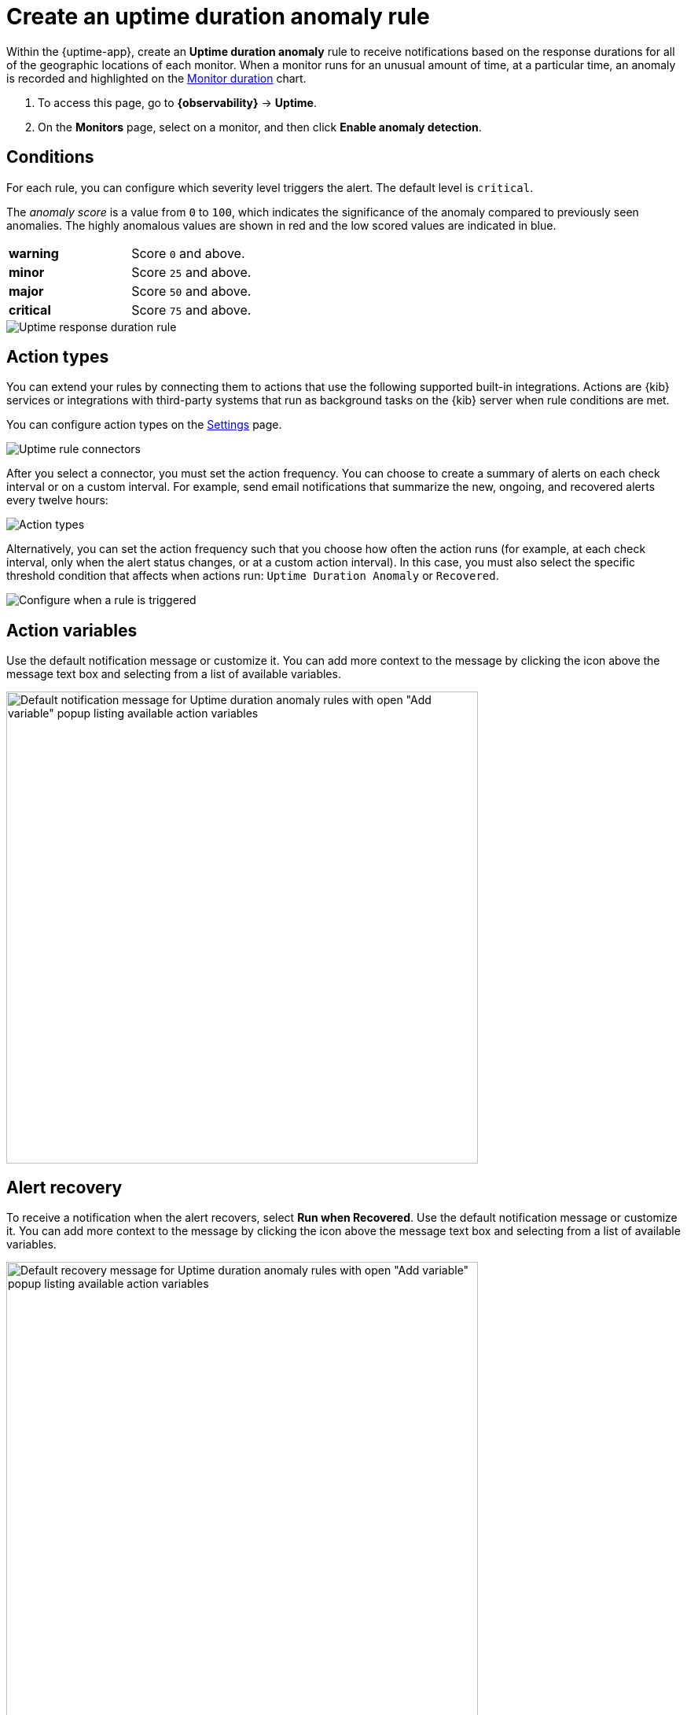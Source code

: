 [[duration-anomaly-alert]]
= Create an uptime duration anomaly rule

Within the {uptime-app}, create an *Uptime duration anomaly* rule to receive notifications
based on the response durations for all of the geographic locations of each monitor. When a
monitor runs for an unusual amount of time, at a particular time, an anomaly is recorded and
highlighted on the <<inspect-uptime-duration-anomalies,Monitor duration>> chart.

// lint ignore anomaly-detection
. To access this page, go to **{observability}** -> **Uptime**.
. On the *Monitors* page, select on a monitor, and then click **Enable anomaly detection**.

[discrete]
[[duration-alert-conditions]]
== Conditions

For each rule, you can configure which severity level triggers the alert. The default level is `critical`.

The _anomaly score_ is a value from `0` to `100`, which indicates the significance of the anomaly
compared to previously seen anomalies. The highly anomalous values are shown in
red and the low scored values are indicated in blue.

|=== 

| *warning* | Score `0` and above.

| *minor* | Score `25` and above.

| *major* | Score `50` and above.

| *critical* | Score `75` and above.

|=== 

[role="screenshot"]
image::images/response-durations-alert.png[Uptime response duration rule]

[discrete]
[[action-types-duration]]
== Action types

You can extend your rules by connecting them to actions that use the following
supported built-in integrations. Actions are {kib} services or integrations with
third-party systems that run as background tasks on the {kib} server when rule conditions are met.

You can configure action types on the <<configure-uptime-alert-connectors,Settings>> page.

[role="screenshot"]
image::images/alert-action-types.png[Uptime rule connectors]

After you select a connector, you must set the action frequency. You can choose to create a summary of alerts on each check interval or on a custom interval. For example, send email notifications that summarize the new, ongoing, and recovered alerts every twelve hours:

[role="screenshot"]
image::images/duration-anomaly-alert-summary.png[Action types]

Alternatively, you can set the action frequency such that you choose how often the action runs (for example, at each check interval, only when the alert status changes, or at a custom action interval). In this case, you must also select the specific threshold condition that affects when actions run: `Uptime Duration Anomaly` or `Recovered`.

[role="screenshot"]
image::images/duration-anomaly-run-when-selection.png[Configure when a rule is triggered]

[discrete]
[[action-variables-duration]]
== Action variables

Use the default notification message or customize it.
You can add more context to the message by clicking the icon above the message text box
and selecting from a list of available variables.

[role="screenshot"]
image::images/duration-anomaly-alert-default-message.png[Default notification message for Uptime duration anomaly rules with open "Add variable" popup listing available action variables,width=600]


[discrete]
[[recovery-variables-duration]]
== Alert recovery

To receive a notification when the alert recovers, select *Run when Recovered*. Use the default notification message or customize it. You can add more context to the message by clicking the icon above the message text box and selecting from a list of available variables.

[role="screenshot"]
image::images/duration-anomaly-alert-recovery.png[Default recovery message for Uptime duration anomaly rules with open "Add variable" popup listing available action variables,width=600]